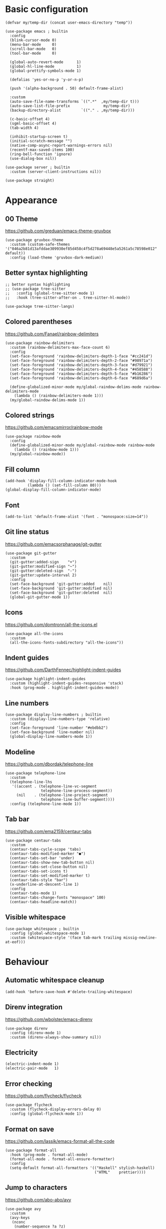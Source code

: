 * Basic configuration
#+begin_src elisp
  (defvar my/temp-dir (concat user-emacs-directory "temp"))

  (use-package emacs ; builtin
    :config
    (blink-cursor-mode 0)
    (menu-bar-mode     0)
    (scroll-bar-mode   0)
    (tool-bar-mode     0)

    (global-auto-revert-mode      1)
    (global-hl-line-mode          1)
    (global-prettify-symbols-mode 1)

    (defalias 'yes-or-no-p 'y-or-n-p)

    (push '(alpha-background . 50) default-frame-alist)

    :custom
    (auto-save-file-name-transforms `((".*"  ,my/temp-dir t)))
    (auto-save-list-file-prefix               my/temp-dir)
    (backup-directory-alist         `(("." . ,my/temp-dir)))

    (c-basic-offset 4)
    (sgml-basic-offset 4)
    (tab-width 4)

    (inhibit-startup-screen t)
    (initial-scratch-message "")
    (native-comp-async-report-warnings-errors nil)
    (recentf-max-saved-items 100)
    (ring-bell-function 'ignore)
    (use-dialog-box nil))

  (use-package server ; builtin
    :custom (server-client-instructions nil))

  (use-package straight)
#+end_src

* Appearance
** 00 Theme
https://github.com/greduan/emacs-theme-gruvbox
#+begin_src elisp
  (use-package gruvbox-theme
    :custom (custom-safe-themes '("046a2b81d13afddae309930ef85d458c4f5d278a69448e5a5261a5c78598e012" default))
    :config (load-theme 'gruvbox-dark-medium))
#+end_src

** Better syntax highlighting
#+begin_src elisp
  ;; better syntax highlighting
  ;; (use-package tree-sitter
  ;;   :config (global-tree-sitter-mode 1)
  ;;   :hook (tree-sitter-after-on . tree-sitter-hl-mode))

  (use-package tree-sitter-langs)
#+end_src

** Colored parentheses
https://github.com/Fanael/rainbow-delimiters
#+begin_src elisp
  (use-package rainbow-delimiters
    :custom (rainbow-delimiters-max-face-count 6)
    :config
    (set-face-foreground 'rainbow-delimiters-depth-1-face "#cc241d")
    (set-face-foreground 'rainbow-delimiters-depth-2-face "#98971a")
    (set-face-foreground 'rainbow-delimiters-depth-3-face "#d79921")
    (set-face-foreground 'rainbow-delimiters-depth-4-face "#458588")
    (set-face-foreground 'rainbow-delimiters-depth-5-face "#b16286")
    (set-face-foreground 'rainbow-delimiters-depth-6-face "#689d6a")

    (define-globalized-minor-mode my/global-raindow-delims-mode rainbow-delimiters-mode
      (lambda () (rainbow-delimiters-mode 1)))
    (my/global-raindow-delims-mode 1))
#+end_src

** Colored strings
https://github.com/emacsmirror/rainbow-mode
#+begin_src elisp
  (use-package rainbow-mode
    :config
    (define-globalized-minor-mode my/global-rainbow-mode rainbow-mode
      (lambda () (rainbow-mode 1)))
    (my/global-rainbow-mode))
#+end_src

** Fill column
#+begin_src elisp
  (add-hook 'display-fill-column-indicator-mode-hook
            (lambda () (set-fill-column 80)))
  (global-display-fill-column-indicator-mode)
#+end_src

** Font
#+begin_src elisp
  (add-to-list 'default-frame-alist '(font . "monospace:size=14"))
#+end_src

** Git line status
https://github.com/emacsorphanage/git-gutter
#+begin_src elisp
  (use-package git-gutter
    :custom
    (git-gutter:added-sign    "+")
    (git-gutter:modified-sign "~")
    (git-gutter:deleted-sign  "-")
    (git-gutter:update-interval 2)
    :config
    (set-face-background 'git-gutter:added    nil)
    (set-face-background 'git-gutter:modified nil)
    (set-face-background 'git-gutter:deleted  nil)
    (global-git-gutter-mode 1))
#+end_src

** Icons
https://github.com/domtronn/all-the-icons.el
#+begin_src elisp
  (use-package all-the-icons
    :custom
    (all-the-icons-fonts-subdirectory "all-the-icons"))
#+end_src

** Indent guides
https://github.com/DarthFennec/highlight-indent-guides
#+begin_src elisp
  (use-package highlight-indent-guides
    :custom (highlight-indent-guides-responsive 'stack)
    :hook (prog-mode . highlight-indent-guides-mode))
#+end_src

** Line numbers
#+begin_src elisp
  (use-package display-line-numbers ; builtin
    :custom (display-line-numbers-type 'relative)
    :config
    (set-face-foreground 'line-number "#ebdbb2")
    (set-face-background 'line-number nil)
    (global-display-line-numbers-mode 1))
#+end_src

** Modeline
https://github.com/dbordak/telephone-line
#+begin_src elisp
  (use-package telephone-line
    :custom
    (telephone-line-lhs
     '((accent . (telephone-line-vc-segment
                  telephone-line-process-segment))
       (nil    . (telephone-line-project-segment
                  telephone-line-buffer-segment))))
    :config (telephone-line-mode 1))
#+end_src

** Tab bar
https://github.com/ema2159/centaur-tabs
#+begin_src elisp
  (use-package centaur-tabs
    :custom
    (centaur-tabs-cycle-scope 'tabs)
    (centaur-tabs-modified-marker "●")
    (centaur-tabs-set-bar 'under)
    (centaur-tabs-show-new-tab-button nil)
    (centaur-tabs-set-close-button nil)
    (centaur-tabs-set-icons t)
    (centaur-tabs-set-modified-marker t)
    (centaur-tabs-style "bar")
    (x-underline-at-descent-line 1)
    :config
    (centaur-tabs-mode 1)
    (centaur-tabs-change-fonts "monospace" 100)
    (centaur-tabs-headline-match))
#+end_src

** Visible whitespace
#+begin_src elisp
  (use-package whitespace ; builtin
    :config (global-whitespace-mode 1)
    :custom (whitespace-style '(face tab-mark trailing missig-newline-at-eof)))
#+end_src

* Behaviour
** Automatic whitespace cleanup
#+begin_src elisp
  (add-hook 'before-save-hook #'delete-trailing-whitespace)
#+end_src

** Direnv integration
https://github.com/wbolster/emacs-direnv
#+begin_src elisp
  (use-package direnv
    :config (direnv-mode 1)
    :custom (direnv-always-show-summary nil))
#+end_src

** Electricity
#+begin_src elisp
  (electric-indent-mode 1)
  (electric-pair-mode   1)
#+end_src

** Error checking
https://github.com/flycheck/flycheck
#+begin_src elisp
  (use-package flycheck
    :custom (flycheck-display-errors-delay 0)
    :config (global-flycheck-mode 1))
#+end_src

** Format on save
https://github.com/lassik/emacs-format-all-the-code
#+begin_src elisp
  (use-package format-all
    :hook (prog-mode . format-all-mode)
    (format-all-mode . format-all-ensure-formatter)
    :config
    (setq-default format-all-formatters '(("Haskell" stylish-haskell)
                                          ("HTML"    prettier))))
#+end_src

** Jump to characters
https://github.com/abo-abo/avy
#+begin_src elisp
  (use-package avy
    :custom
    (avy-keys
     (nconc
      (number-sequence ?a ?z)
      (number-sequence ?0 ?9))))
#+end_src

** Keyword highlighting
https://github.com/tarsius/hl-todo
#+begin_src elisp
  (use-package hl-todo :config (global-hl-todo-mode 1))
#+end_src

** Multiple cursors
https://github.com/magnars/multiple-cursors.el
#+begin_src elisp
  (use-package multiple-cursors)
#+end_src

** Popup control
#+begin_src elisp
  (use-package popwin
    :config
    ;;(push "*undo-tree*" popwin:special-display-config)
    ;;(push "*Help*"      popwin:special-display-config)
    (push "*Backtrace*" popwin:special-display-config)
    (push "*hoogle*"    popwin:special-display-config)
    (push '("^[*]" :regex t) popwin:special-display-config)
    (popwin-mode 1))
#+end_src

** Show composite keybindings
https://github.com/justbur/emacs-which-key
#+begin_src elisp
  (use-package which-key
    :custom
    (which-key-idle-delay 0.5)
    (which-key-idle-secondary-delay 0)
    :config
    (which-key-mode 1)
    (which-key-setup-side-window-bottom))
#+end_src

** Smooth scrolling
https://github.com/aspiers/smooth-scrolling
#+begin_src elisp
  (use-package smooth-scrolling
    :config (smooth-scrolling-mode 1))
#+end_src

** Snippets
#+begin_src elisp
  (use-package yasnippet :config (yas-global-mode 1))
#+end_src

** Undo tree
https://github.com/apchamberlain/undo-tree.el
#+begin_src elisp
  (use-package undo-tree
    :custom (undo-tree-history-directory-alist `(("." . ,my/temp-dir)))
    :config (global-undo-tree-mode 1))
#+end_src

** xref setup
#+begin_src elisp
  (setq xref-show-xrefs-function       #'consult-xref
        xref-show-definitions-function #'consult-xref
        xref-prompt-for-identifier     nil)
#+end_src

* Completion
** Candidate sorting
https://github.com/radian-software/prescient.el
#+begin_src elisp
  (use-package prescient :config (prescient-persist-mode 1))
  ;; (prescient-save-file (concat my/temp-dir "prescient-save.el"))
#+end_src

** Extra functions
https://github.com/minad/consult
#+begin_src elisp
  (use-package consult
    :init (recentf-mode 1)
    :custom (completion-in-region-function #'consult-completion-in-region)
    :config
    (require 'consult-imenu)
    (require 'consult-xref))
#+end_src

** Extra information
https://github.com/minad/marginalia
#+begin_src elisp
  (use-package marginalia :config (marginalia-mode 1))
#+end_src

** In-buffer completion IO
https://github.com/minad/corfu
#+begin_src elisp
  ;; (use-TODO-package corfu
  ;;   :custom
  ;;   (corfu-auto t)
  ;;   (corfu-auto-delay 0)
  ;;   (corfu-auto-prefix 1)
  ;;   :config (global-corfu-mode 1))

  ;; (use-TODO-package corfu-indexed) ; builtin

  ;; (use-TODO-package corfu-prescient :config (corfu-prescient-mode 1))
#+end_src

#+begin_src elisp
  (use-package company
    :hook (after-init . global-company-mode)
    :custom
    (company-dabbrev-downcase nil)
    (company-dabbrev-ignore-case t)
    (company-idle-delay 0)
    (company-minimum-prefix-length 1)
    (company-show-numbers t))
#+end_src

** LSP Client
#+begin_src elisp
  (use-package lsp-mode
	:custom
	(eldoc-idle-delay 0)
	(lsp-headerline-breadcrumb-enable nil)
	(lsp-idle-delay 0)
	(lsp-inlay-hint-enable t)
	(lsp-log-io nil)
	(read-process-output-max (* 1024 1024))
	:hook
	(c-mode          . lsp-deferred)
	(elixir-mode     . lsp-deferred)
	(gleam-mode      . lsp-deferred)
	(go-mode         . lsp-deferred)
	(haskell-mode    . lsp-deferred)
	(javascript-mode . lsp-deferred)
	(nix-mode        . lsp-deferred)
	(python-mode     . lsp-deferred)
	(typescript-mode . lsp-deferred)
	:config
	(require 'lsp-lens)
	(require 'lsp-modeline))

  (use-package lsp-ui
	:custom
	(lsp-ui-sideline-show-code-actions t)
	(lsp-ui-sideline-show-diagnostics t)
	(lsp-ui-sideline-show-hover nil)
	(lsp-ui-sideline-delay 0)
	(lsp-ui-doc-delay 0)
	(lsp-ui-doc-show-with-cursor t))
#+end_src

** Minibuffer completion UI
https://github.com/minad/vertico
#+begin_src elisp
  (use-package vertico
    :custom
    (vertico-count 30)
    (vertico-cycle t)
    :config (vertico-mode 1))

  (use-package vertico-prescient :config (vertico-prescient-mode 1))
#+end_src

* Languages
** Golang
- https://github.com/dominikh/go-mode.el
  #+begin_src elisp
    (use-package go-mode)
  #+end_src

** Lisp
- https://github.com/Lindydancer/lisp-extra-font-lock
- https://github.com/justinbarclay/parinfer-rust-mode

#+begin_src elisp
  (put 'if 'lisp-indent-function 'defun) ; indent if normally

  (use-package lisp-extra-font-lock :config (lisp-extra-font-lock-global-mode 1))

  (use-package parinfer-rust-mode
    :hook emacs-lisp-mode
    :custom
    (parinfer-rust-library-directory my/temp-dir)
    (parinfer-rust-auto-download t))

  (add-hook
   'emacs-lisp-mode-hook
   #'(lambda ()
       (format-all-mode 0)
       (indent-tabs-mode 0)
       (electric-indent-local-mode 0)
       (electric-pair-local-mode 0)))
#+end_src

** Nix
https://github.com/NixOS/nix-mode
#+begin_src elisp
  (use-package nix-mode)
#+end_src

* Custom functions
** Bind multiple keys
#+begin_src elisp
  (defmacro my/bind-keys* (&rest body)
    "Globally bind all keys.
  BODY: a list of alternating key-function arguments."
    `(progn
       ,@(cl-loop
          while body collecting
          `(bind-key* ,(pop body) ,(pop body)))))
#+end_src

** Repeatably join a line
#+begin_src elisp
  (defun my/join-line ()
    (interactive)
    (join-line)
    (forward-line 1)
    (back-to-indentation))
#+end_src

** Smarter C-a
#+begin_src elisp
  (defun my/smart-home ()
    "Jump to beginning of line or first non-whitespace."
    (interactive)
    (let ((oldpos (point)))
      (back-to-indentation)
      (and (= oldpos (point)) (beginning-of-line))))
#+end_src

** Space-aware splitting
#+begin_src elisp
  (defun my/autosplit ()
    (interactive)
    (if (greaterthan 0 (- (* 8 (window-total-width)) (* 20 (window-total-height))))
      (my/split-switch-below)
      (my/split-switch-right)))
#+end_src

** Split and switch
#+begin_src elisp
  (defun my/split-switch-below ()
    "Split and switch to window below."
    (interactive)
    (split-window-below)
    (balance-windows)
    (other-window 1))

  (defun my/split-switch-right ()
    "Split and switch to window on the right."
    (interactive)
    (split-window-right)
    (balance-windows)
    (other-window 1))
#+end_src

* Keybinds
#+begin_src elisp
  (use-package bind-key) ; builtin
#+end_src

** Editing
#+begin_src elisp
  (my/bind-keys*
   "C-,"             #'mc/mark-previous-like-this
   "C-."             #'mc/mark-next-like-this
   "C-<tab>"         #'format-all-buffer
   "C-M-<backspace>" #'my/join-line
   "C-s"             #'save-buffer
   "C-y"             #'undo-tree-redo
   "C-z"             #'undo-tree-undo
   "M-v"             #'consult-yank-from-kill-ring)
#+end_src

** Help
#+begin_src elisp
  (my/bind-keys*
   "C-h C-b" #'describe-personal-keybindings
   "C-h C-f" #'describe-function
   "C-h C-k" #'describe-key
   "C-h C-m" #'consult-man
   "C-h C-v" #'describe-variable)
#+end_src

** LSP actions
#+begin_src elisp
  (my/bind-keys*
   "C-c C-a"     #'lsp-execute-code-action
   "C-c C-d"     #'lsp-ui-doc-focus-frame
   "C-c C-f C-d" #'xref-find-definitions
   "C-c C-f C-i" #'lsp-find-implementation
   "C-c C-f C-r" #'xref-find-references
   "C-c C-o"     #'lsp-organize-imports
   "C-c C-r"     #'lsp-rename)
#+end_src

** Menus
#+begin_src elisp
  (my/bind-keys*
   "C-x C-b" #'consult-bookmark
   "C-x C-f" #'find-file
   "C-x C-i" #'consult-imenu
   "C-x C-m" #'consult-minor-mode-menu
   "C-x C-o" #'consult-outline
   "C-x C-r" #'consult-ripgrep
   "C-x C-s" #'consult-buffer
   "C-x C-u" #'undo-tree-visualize)
#+end_src

** Movement
#+begin_src elisp
  (bind-key "C-a" #'my/smart-home)
  (my/bind-keys*
   "C-#"   (lambda () (interactive) (select-window (next-window)))
   "C-M-#" (lambda () (interactive) (select-window (previous-window)))
   "M-c"   #'avy-goto-char
   "M-e"   #'forward-word
   "M-f"   #'forward-to-word
   "M-l"   #'consult-goto-line
   "M-n"   #'scroll-up-command
   "M-p"   #'scroll-down-command
   "M-s"   #'consult-line)
#+end_src

** Other utilities
#+begin_src elisp
  (my/bind-keys*
   "C-M-i"   #'ispell-buffer
   "C-x C-a" #'mark-whole-buffer
   "C-x C-k" (lambda () (interactive) (kill-buffer (current-buffer))))
#+end_src

** Text scale adjustment
#+begin_src elisp
  (my/bind-keys*
   "C-+" #'text-scale-increase
   "C--" #'text-scale-decrease
   "C-=" #'text-scale-mode)
#+end_src

** Window management
#+begin_src elisp
  (my/bind-keys*
   "C-<next>"     #'centaur-tabs-forward
   "C-<prior>"    #'centaur-tabs-backward
   "C-M-<return>" #'my/autosplit
   "C-x C-0"      #'delete-window
   "C-x C-1"      #'delete-other-windows
   "C-x C-2"      #'my/split-switch-below
   "C-x C-3"      #'my/split-switch-right
   "C-x C-4"      #'kill-buffer-and-window)
#+end_src

* CUA
#+begin_src elisp
  (setq cua-remap-control-v nil)
  (cua-mode 1)
  (bind-key "C-v" #'cua-paste)
#+end_src

* Startup message
#+begin_src elisp
  (start-process
   "startup-notify" nil
   "notify-send" "emacs"
   (format "Startup took %s!" (emacs-init-time)))
#+end_src
